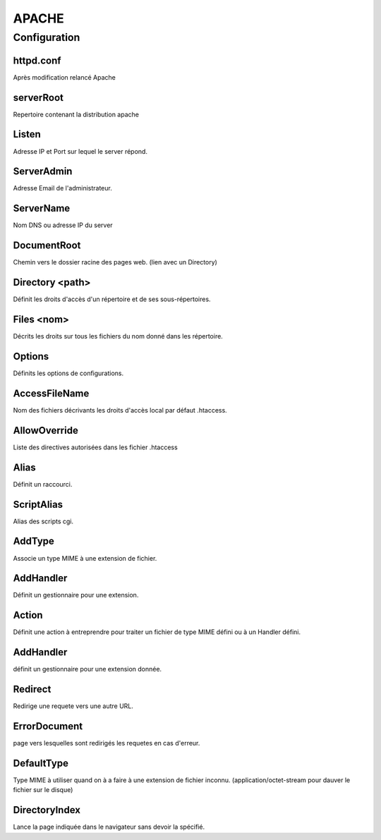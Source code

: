 ======
APACHE
======

Configuration
=============

httpd.conf
::::::::::
Après modification relancé Apache

serverRoot
::::::::::
Repertoire contenant la distribution apache

Listen
::::::
Adresse IP et Port sur lequel le server répond.

ServerAdmin
:::::::::::
Adresse Email de l'administrateur.

ServerName
::::::::::
Nom DNS ou adresse IP du server

DocumentRoot
::::::::::::
Chemin vers le dossier racine des pages web.
(lien avec un Directory)

Directory <path>
::::::::::::::::
Définit les droits d'accès d'un répertoire et de ses sous-répertoires.

Files <nom>
:::::::::::
Décrits les droits sur tous les fichiers du nom donné dans les répertoire.

Options
:::::::
Définits les options de configurations.

AccessFileName
::::::::::::::
Nom des fichiers décrivants les droits d'accès local par défaut .htaccess.

AllowOverride
:::::::::::::
Liste des directives autorisées dans les fichier .htaccess

Alias 
:::::
Définit un raccourci.

ScriptAlias
:::::::::::
Alias des scripts cgi.

AddType
:::::::
Associe un type MIME à une extension de fichier.

AddHandler
::::::::::
Définit un gestionnaire pour une extension.

Action
::::::
Définit une action à entreprendre pour traiter un fichier de type MIME défini ou à un Handler défini.

AddHandler
::::::::::
définit un gestionnaire pour une extension donnée.

Redirect
::::::::
Redirige une requete vers une autre URL.

ErrorDocument
:::::::::::::
page vers lesquelles sont redirigés les requetes en cas d'erreur.

DefaultType
:::::::::::
Type MIME à utiliser quand on à a faire à une extension de fichier inconnu.
(application/octet-stream pour dauver le fichier sur le disque)

DirectoryIndex
::::::::::::::
Lance la page indiquée dans le navigateur sans devoir la spécifié.
